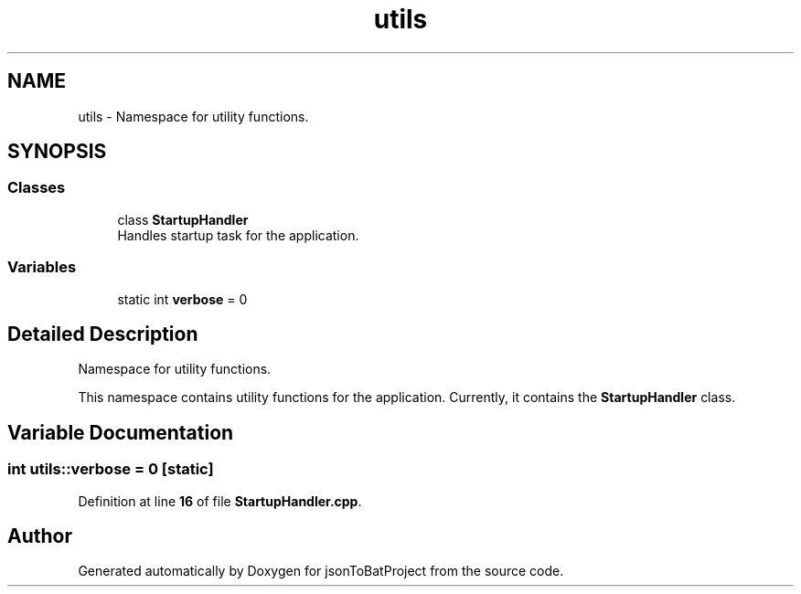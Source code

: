 .TH "utils" 3 "Wed Feb 28 2024 08:49:55" "Version 0.2.0" "jsonToBatProject" \" -*- nroff -*-
.ad l
.nh
.SH NAME
utils \- Namespace for utility functions\&.  

.SH SYNOPSIS
.br
.PP
.SS "Classes"

.in +1c
.ti -1c
.RI "class \fBStartupHandler\fP"
.br
.RI "Handles startup task for the application\&. "
.in -1c
.SS "Variables"

.in +1c
.ti -1c
.RI "static int \fBverbose\fP = 0"
.br
.in -1c
.SH "Detailed Description"
.PP 
Namespace for utility functions\&. 

This namespace contains utility functions for the application\&. Currently, it contains the \fBStartupHandler\fP class\&. 
.SH "Variable Documentation"
.PP 
.SS "int utils::verbose = 0\fC [static]\fP"

.PP
Definition at line \fB16\fP of file \fBStartupHandler\&.cpp\fP\&.
.SH "Author"
.PP 
Generated automatically by Doxygen for jsonToBatProject from the source code\&.
